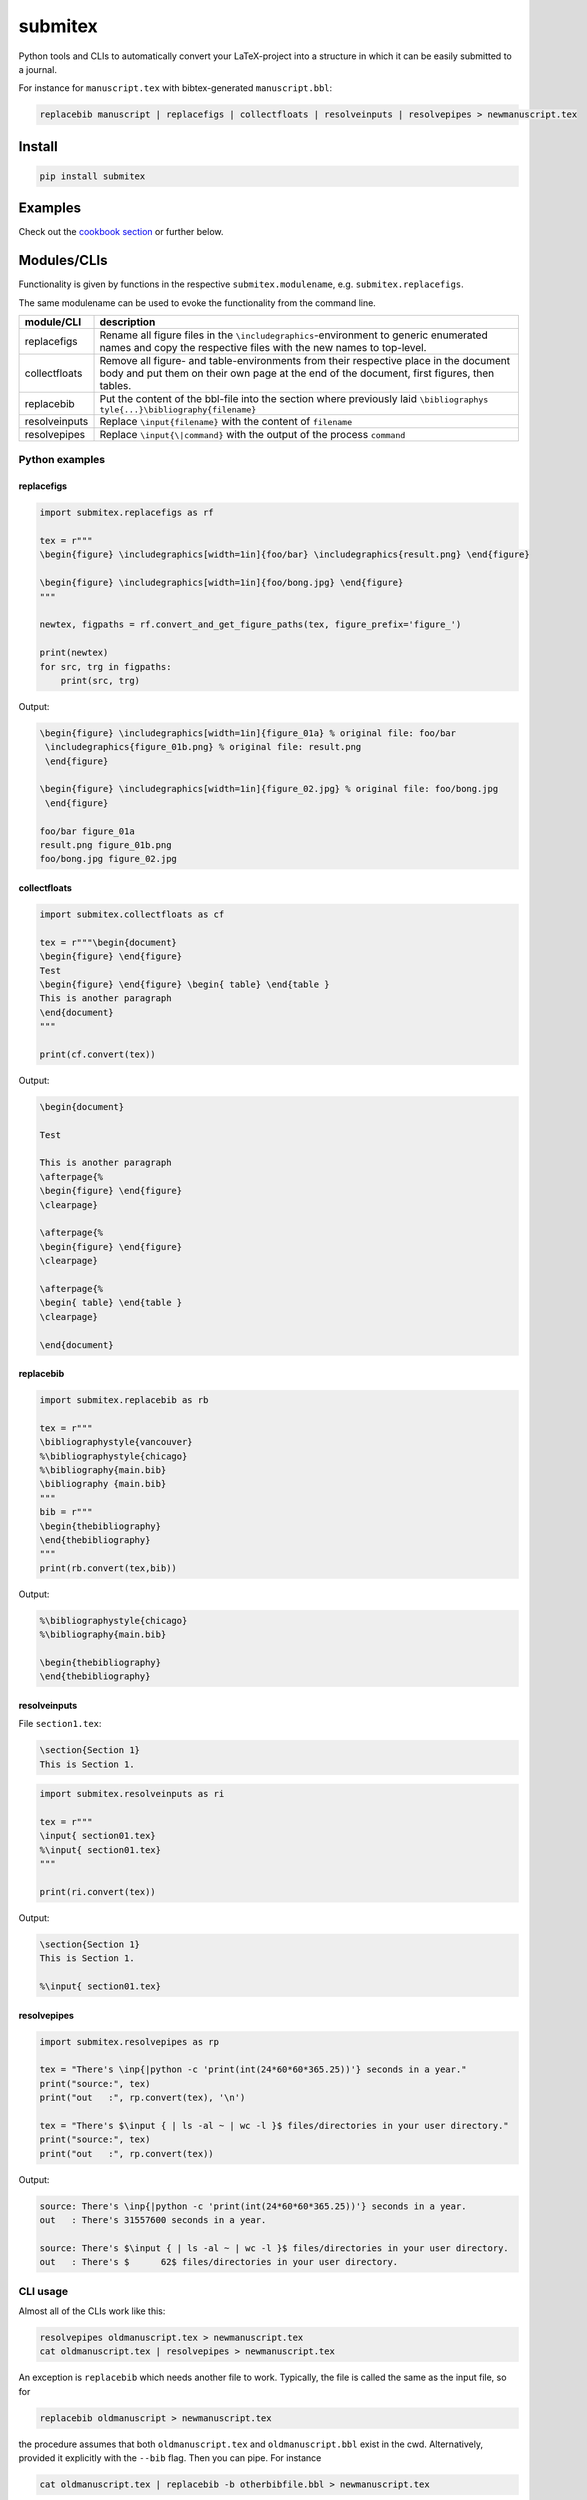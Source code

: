 submitex
========

Python tools and CLIs to automatically convert your LaTeX-project into a
structure in which it can be easily submitted to a journal.

For instance for ``manuscript.tex`` with bibtex-generated
``manuscript.bbl``:

.. code:: bash

   replacebib manuscript | replacefigs | collectfloats | resolveinputs | resolvepipes > newmanuscript.tex

Install
-------

.. code:: bash

   pip install submitex

Examples
--------

Check out the `cookbook
section <https://github.com/benmaier/submitex/tree/main/cookbook>`__ or
further below.

Modules/CLIs
------------

Functionality is given by functions in the respective
``submitex.modulename``, e.g. ``submitex.replacefigs``.

The same modulename can be used to evoke the functionality from the
command line.

+---------------------------------+------------------------------------+
| module/CLI                      | description                        |
+=================================+====================================+
| replacefigs                     | Rename all figure files in the     |
|                                 | ``\includegraphics``-environment   |
|                                 | to generic enumerated names and    |
|                                 | copy the respective files with the |
|                                 | new names to top-level.            |
+---------------------------------+------------------------------------+
| collectfloats                   | Remove all figure- and             |
|                                 | table-environments from their      |
|                                 | respective place in the document   |
|                                 | body and put them on their own     |
|                                 | page at the end of the document,   |
|                                 | first figures, then tables.        |
+---------------------------------+------------------------------------+
| replacebib                      | Put the content of the bbl-file    |
|                                 | into the section where previously  |
|                                 | laid                               |
|                                 | ``\bibliographys                   |
|                                 | tyle{...}\bibliography{filename}`` |
+---------------------------------+------------------------------------+
| resolveinputs                   | Replace ``\input{filename}`` with  |
|                                 | the content of ``filename``        |
+---------------------------------+------------------------------------+
| resolvepipes                    | Replace ``\input{\|command}`` with |
|                                 | the output of the process          |
|                                 | ``command``                        |
+---------------------------------+------------------------------------+

Python examples
~~~~~~~~~~~~~~~

replacefigs
^^^^^^^^^^^

.. code:: python

   import submitex.replacefigs as rf

   tex = r"""
   \begin{figure} \includegraphics[width=1in]{foo/bar} \includegraphics{result.png} \end{figure}

   \begin{figure} \includegraphics[width=1in]{foo/bong.jpg} \end{figure}
   """

   newtex, figpaths = rf.convert_and_get_figure_paths(tex, figure_prefix='figure_')

   print(newtex)
   for src, trg in figpaths:
       print(src, trg)

Output:

.. code:: bash

   \begin{figure} \includegraphics[width=1in]{figure_01a} % original file: foo/bar
    \includegraphics{figure_01b.png} % original file: result.png
    \end{figure}

   \begin{figure} \includegraphics[width=1in]{figure_02.jpg} % original file: foo/bong.jpg
    \end{figure}

   foo/bar figure_01a
   result.png figure_01b.png
   foo/bong.jpg figure_02.jpg

collectfloats
^^^^^^^^^^^^^

.. code:: python

   import submitex.collectfloats as cf

   tex = r"""\begin{document}
   \begin{figure} \end{figure}
   Test
   \begin{figure} \end{figure} \begin{ table} \end{table }
   This is another paragraph
   \end{document}
   """

   print(cf.convert(tex))

Output:

.. code:: bash

   \begin{document}

   Test

   This is another paragraph
   \afterpage{%
   \begin{figure} \end{figure}
   \clearpage}

   \afterpage{%
   \begin{figure} \end{figure}
   \clearpage}

   \afterpage{%
   \begin{ table} \end{table }
   \clearpage}

   \end{document}

replacebib
^^^^^^^^^^

.. code:: python

   import submitex.replacebib as rb

   tex = r"""
   \bibliographystyle{vancouver}
   %\bibliographystyle{chicago}
   %\bibliography{main.bib}
   \bibliography {main.bib}
   """
   bib = r"""
   \begin{thebibliography}
   \end{thebibliography}
   """
   print(rb.convert(tex,bib))

Output:

.. code:: bash

   %\bibliographystyle{chicago}
   %\bibliography{main.bib}

   \begin{thebibliography}
   \end{thebibliography}

resolveinputs
^^^^^^^^^^^^^

File ``section1.tex``:

.. code:: latex

   \section{Section 1}
   This is Section 1.

.. code:: python

   import submitex.resolveinputs as ri

   tex = r"""
   \input{ section01.tex}
   %\input{ section01.tex}
   """

   print(ri.convert(tex))

Output:

.. code:: bash

   \section{Section 1}
   This is Section 1.

   %\input{ section01.tex}

resolvepipes
^^^^^^^^^^^^

.. code:: python

   import submitex.resolvepipes as rp

   tex = "There's \inp{|python -c 'print(int(24*60*60*365.25))'} seconds in a year."
   print("source:", tex)
   print("out   :", rp.convert(tex), '\n')

   tex = "There's $\input { | ls -al ~ | wc -l }$ files/directories in your user directory."
   print("source:", tex)
   print("out   :", rp.convert(tex))

Output:

.. code:: bash

   source: There's \inp{|python -c 'print(int(24*60*60*365.25))'} seconds in a year.
   out   : There's 31557600 seconds in a year.

   source: There's $\input { | ls -al ~ | wc -l }$ files/directories in your user directory.
   out   : There's $      62$ files/directories in your user directory.

CLI usage
~~~~~~~~~

Almost all of the CLIs work like this:

.. code:: bash

   resolvepipes oldmanuscript.tex > newmanuscript.tex
   cat oldmanuscript.tex | resolvepipes > newmanuscript.tex

An exception is ``replacebib`` which needs another file to work.
Typically, the file is called the same as the input file, so for

.. code:: bash

   replacebib oldmanuscript > newmanuscript.tex

the procedure assumes that both ``oldmanuscript.tex`` and
``oldmanuscript.bbl`` exist in the cwd. Alternatively, provided it
explicitly with the ``--bib`` flag. Then you can pipe. For instance

.. code:: bash

   cat oldmanuscript.tex | replacebib -b otherbibfile.bbl > newmanuscript.tex

Note that that means you can pipe several or all of the commands
together, for instance like so:

.. code:: bash

   replacebib manuscript | replacefigs | collectfloats | resolveinputs | resolvepipes > newmanuscript.tex

.. _replacefigs-1:

replacefigs
^^^^^^^^^^^

.. code:: bash

   usage: replacefigs [-h] [-e ENC] [-d] [-F FIGPREFIX] [filename]

   Rename all figure files in the `\includegraphics`-environment to generic
   enumerated names and copy the respective files with the new names to top-
   level.

   positional arguments:
     filename              Files to convert

   options:
     -h, --help            show this help message and exit
     -e ENC, --enc ENC     encoding
     -d, --dontcopyfigs    Per default, the figures that are found will be copied
                           to the current working directory, but you can turn
                           that off with this flag.
     -F FIGPREFIX, --figprefix FIGPREFIX
                           The prefix for the renamed figures (default: "Fig",
                           such that Fig01, Fig02, ...)

.. _collectfloats-1:

collectfloats
^^^^^^^^^^^^^

.. code:: bash

   usage: collectfloats [-h] [-e ENC] [filename]

   Remove all figure- and table-environments from their respective place in the
   document body and put them on their own page at the end of the document, first
   figures, then tables.

   positional arguments:
     filename           Files to convert

   options:
     -h, --help         show this help message and exit
     -e ENC, --enc ENC  encoding

.. _replacebib-1:

replacebib
^^^^^^^^^^

.. code:: bash

   usage: replacebib [-h] [-e ENC] [-b BIB] [filename]

   Put the content of the bbl-file into the section where previouly laid
   `\biblipgraphystyle{...}\bibliography{filename}`

   positional arguments:
     filename           Files to convert

   options:
     -h, --help         show this help message and exit
     -e ENC, --enc ENC  encoding
     -b BIB, --bib BIB  We'll try to deduce a bib-file from the passed filename
                        of the TeX-source, but in case the bib-file is named
                        differently, you can provided it here

.. _resolveinputs-1:

resolveinputs
^^^^^^^^^^^^^

.. code:: bash

   usage: resolveinputs [-h] [-e ENC] [filename]

   Replace `\input{filename}` with the content of `filename`

   positional arguments:
     filename           Files to convert

   options:
     -h, --help         show this help message and exit
     -e ENC, --enc ENC  encoding

.. _resolvepipes-1:

resolvepipes
^^^^^^^^^^^^

.. code:: bash

   usage: resolvepipes [-h] [-e ENC] [filename]

   Convert \input{|command} to the output of `command`.

   positional arguments:
     filename           Files to convert

   options:
     -h, --help         show this help message and exit
     -e ENC, --enc ENC  encoding

Example:

.. code:: bash

   resolvepipes manuscript.tex > manuscript_with_executed_commands.tex
   cat manuscript.tex | resolvepipes > manuscript_cmds.tex

Dependencies
------------

``submitex`` only uses the Python standard library.

License
-------

This project is licensed under the `MIT
License <https://github.com/benmaier/submitex/blob/main/LICENSE>`__.
